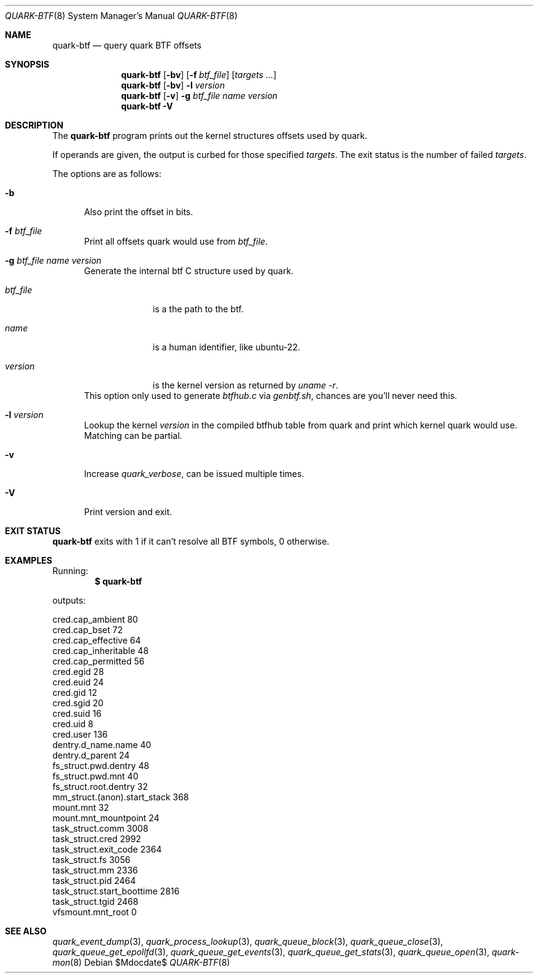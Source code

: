 .Dd $Mdocdate$
.Dt QUARK-BTF 8
.Os
.Sh NAME
.Nm quark-btf
.Nd query quark BTF offsets
.Sh SYNOPSIS
.Nm quark-btf
.Op Fl bv
.Op Fl f Ar btf_file
.Op Ar targets ...
.Nm quark-btf
.Op Fl bv
.Fl l
.Ar version
.Nm quark-btf
.Op Fl v
.Fl g Ar btf_file name version
.Nm quark-btf Fl V
.Sh DESCRIPTION
The
.Nm
program prints out the kernel structures offsets used by quark.
.Pp
If operands are given, the output is curbed for those specified
.Ar targets .
The exit status is the number of failed
.Ar targets .
.Pp
The options are as follows:
.Bl -tag -width Dtb
.It Fl b
Also print the offset in bits.
.It Fl f Ar btf_file
Print all offsets quark would use from
.Ar btf_file .
.It Fl g Ar btf_file name version
Generate the internal btf C structure used by quark.
.Bl -tag -width btf_file
.It Ar btf_file
is a the path to the btf.
.It Ar name
is a human identifier, like ubuntu-22.
.It Ar version
is the kernel version as returned by
.Em uname -r .
.El
This option only used to generate
.Pa btfhub.c
via
.Pa genbtf.sh ,
chances are you'll never need this.
.It Fl l Ar version
Lookup the kernel
.Em version
in the compiled btfhub table from quark and print which kernel quark would use.
Matching can be partial.
.It Fl v
Increase
.Em quark_verbose ,
can be issued multiple times.
.It Fl V
Print version and exit.
.El
.Sh EXIT STATUS
.Nm
exits with 1 if it can't resolve all BTF symbols, 0 otherwise.
.Sh EXAMPLES
Running:
.Dl $ quark-btf
.Pp
outputs:
.Bd -literal
cred.cap_ambient             80
cred.cap_bset                72
cred.cap_effective           64
cred.cap_inheritable         48
cred.cap_permitted           56
cred.egid                    28
cred.euid                    24
cred.gid                     12
cred.sgid                    20
cred.suid                    16
cred.uid                     8
cred.user                    136
dentry.d_name.name           40
dentry.d_parent              24
fs_struct.pwd.dentry         48
fs_struct.pwd.mnt            40
fs_struct.root.dentry        32
mm_struct.(anon).start_stack 368
mount.mnt                    32
mount.mnt_mountpoint         24
task_struct.comm             3008
task_struct.cred             2992
task_struct.exit_code        2364
task_struct.fs               3056
task_struct.mm               2336
task_struct.pid              2464
task_struct.start_boottime   2816
task_struct.tgid             2468
vfsmount.mnt_root            0
.Ed
.Sh SEE ALSO
.Xr quark_event_dump 3 ,
.Xr quark_process_lookup 3 ,
.Xr quark_queue_block 3 ,
.Xr quark_queue_close 3 ,
.Xr quark_queue_get_epollfd 3 ,
.Xr quark_queue_get_events 3 ,
.Xr quark_queue_get_stats 3 ,
.Xr quark_queue_open 3 ,
.Xr quark-mon 8
